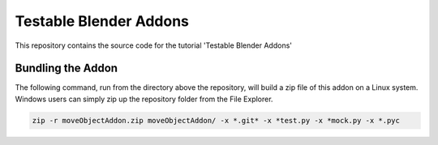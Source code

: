 Testable Blender Addons
=======================

This repository contains the source code for the tutorial 'Testable Blender Addons'

Bundling the Addon
------------------

The following command, run from the directory above the repository,
will build a zip file of this addon on a Linux system.  Windows
users can simply zip up the repository folder from the File Explorer.

.. code-block:: bash

   zip -r moveObjectAddon.zip moveObjectAddon/ -x *.git* -x *test.py -x *mock.py -x *.pyc
